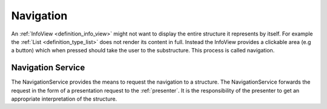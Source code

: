 Navigation
==========
An :ref:`InfoView <definition_info_view>` might not want to display the entire structure it represents by itself. For example the :ref:`List <definition_type_list>` does not render its content in full. Instead the InfoView provides a clickable area (e.g a button) which when pressed should take the user to the substructure. This process is called navigation.

.. uml:: navigation_sequence.puml

.. _definition_navigation_service:

Navigation Service
""""""""""""""""""
The NavigationService provides the means to request the navigation to a structure. The NavigationService forwards the request in the form of a presentation request to the :ref:`presenter`. It is the responsibility of the presenter to get an appropriate interpretation of the structure.
